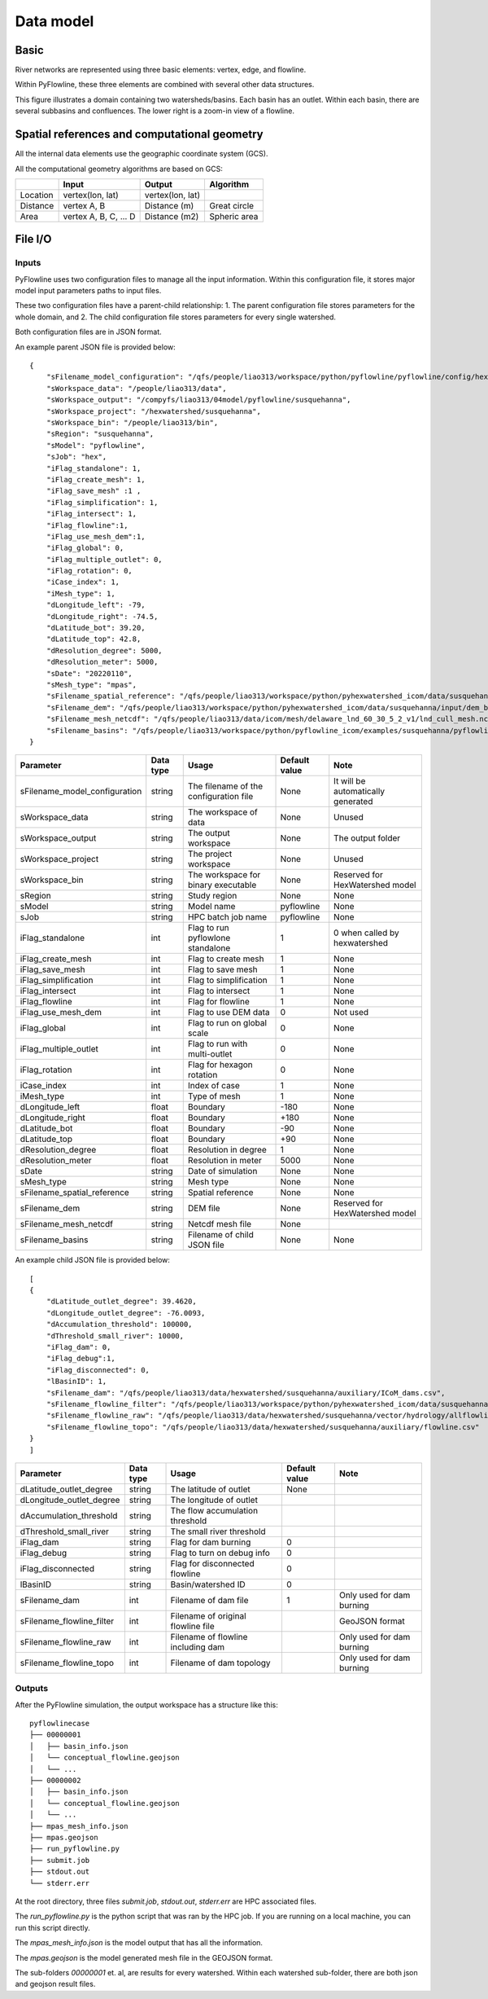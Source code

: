 ##########
Data model
##########

*********
Basic
*********

River networks are represented using three basic elements: vertex, edge, and flowline.

.. image:: ../../figures/basic_element.png
  :width: 400
  :alt: Basic elements

Within PyFlowline, these three elements are combined with several other data structures.

.. image:: ../../figures/structure_pyflowline.png
  :width: 400
  :alt: PyFlowline structure. 
  
This figure illustrates a domain containing two watersheds/basins. Each basin has an outlet. Within each basin, there are several subbasins and confluences. The lower right is a zoom-in view of a flowline.

****************************************************
Spatial references and computational geometry
****************************************************

All the internal data elements use the geographic coordinate system (GCS).

All the computational geometry algorithms are based on GCS:

+------------------------+-----------------------+-------------------+--------------+
|                        | Input                 | Output            | Algorithm    |
|                        |                       |                   |              |
+========================+=======================+===================+==============+
| Location               | vertex(lon, lat)      |  vertex(lon, lat) |              |
+------------------------+-----------------------+-------------------+--------------+
| Distance               | vertex A, B           | Distance (m)      | Great circle |
+------------------------+-----------------------+-------------------+--------------+
| Area                   | vertex A, B, C, ... D | Distance (m2)     | Spheric area |
+------------------------+-----------------------+-------------------+--------------+


*********
File I/O
*********

==============================
Inputs
==============================


PyFlowline uses two configuration files to manage all the input information. Within this configuration file, it stores major model input parameters paths to input files. 

These two configuration files have a parent-child relationship:
1. The parent configuration file stores parameters for the whole domain, and
2. The child configuration file stores parameters for every single watershed.

Both configuration files are in JSON format.

An example parent JSON file is provided below:

::

    {
        "sFilename_model_configuration": "/qfs/people/liao313/workspace/python/pyflowline/pyflowline/config/hexwatershed_susquehanna_mpas.json",
        "sWorkspace_data": "/people/liao313/data",    
        "sWorkspace_output": "/compyfs/liao313/04model/pyflowline/susquehanna",
        "sWorkspace_project": "/hexwatershed/susquehanna",
        "sWorkspace_bin": "/people/liao313/bin",
        "sRegion": "susquehanna",
        "sModel": "pyflowline",
        "sJob": "hex",   
        "iFlag_standalone": 1,      
        "iFlag_create_mesh": 1,
        "iFlag_save_mesh" :1 ,
        "iFlag_simplification": 1,
        "iFlag_intersect": 1,
        "iFlag_flowline":1,
        "iFlag_use_mesh_dem":1,
        "iFlag_global": 0,
        "iFlag_multiple_outlet": 0,
        "iFlag_rotation": 0, 
        "iCase_index": 1,
        "iMesh_type": 1,    
        "dLongitude_left": -79,
        "dLongitude_right": -74.5,
        "dLatitude_bot": 39.20,
        "dLatitude_top": 42.8,
        "dResolution_degree": 5000,
        "dResolution_meter": 5000,    
        "sDate": "20220110",        
        "sMesh_type": "mpas",       
        "sFilename_spatial_reference": "/qfs/people/liao313/workspace/python/pyhexwatershed_icom/data/susquehanna/input/boundary_proj_buff.shp",
        "sFilename_dem": "/qfs/people/liao313/workspace/python/pyhexwatershed_icom/data/susquehanna/input/dem_buff_ext.tif",     
        "sFilename_mesh_netcdf": "/qfs/people/liao313/data/icom/mesh/delaware_lnd_60_30_5_2_v1/lnd_cull_mesh.nc",    
        "sFilename_basins": "/qfs/people/liao313/workspace/python/pyflowline_icom/examples/susquehanna/pyflowline_susquehanna_basins.json"
    }

+--------------------------------+------------+-----------------------------------------+----------------+-------------------------------------+
| Parameter                      | Data type  | Usage                                   | Default value  | Note                                |
|                                |            |                                         |                |                                     |
+================================+============+=========================================+================+=====================================+
| sFilename_model_configuration  | string     | The filename of the configuration file  | None           | It will be automatically generated  |
+--------------------------------+------------+-----------------------------------------+----------------+-------------------------------------+
| sWorkspace_data                | string     | The workspace of data                   | None           | Unused                              |
+--------------------------------+------------+-----------------------------------------+----------------+-------------------------------------+
| sWorkspace_output              | string     | The output workspace                    | None           | The output folder                   |
+--------------------------------+------------+-----------------------------------------+----------------+-------------------------------------+
| sWorkspace_project             | string     | The project workspace                   | None           | Unused                              |
+--------------------------------+------------+-----------------------------------------+----------------+-------------------------------------+
| sWorkspace_bin                 | string     | The workspace for binary executable     | None           | Reserved for HexWatershed model     |
+--------------------------------+------------+-----------------------------------------+----------------+-------------------------------------+
| sRegion                        | string     | Study region                            | None           | None                                |
+--------------------------------+------------+-----------------------------------------+----------------+-------------------------------------+
| sModel                         | string     | Model name                              | pyflowline     | None                                |
+--------------------------------+------------+-----------------------------------------+----------------+-------------------------------------+
| sJob                           | string     | HPC batch job name                      | pyflowline     | None                                |
+--------------------------------+------------+-----------------------------------------+----------------+-------------------------------------+
| iFlag_standalone               | int        | Flag to run pyflowlone standalone       |  1             | 0 when called by hexwatershed       |
+--------------------------------+------------+-----------------------------------------+----------------+-------------------------------------+
| iFlag_create_mesh              | int        | Flag to create mesh                     |  1             | None                                |
+--------------------------------+------------+-----------------------------------------+----------------+-------------------------------------+
| iFlag_save_mesh                | int        | Flag to save mesh                       |  1             | None                                |
+--------------------------------+------------+-----------------------------------------+----------------+-------------------------------------+
| iFlag_simplification           | int        | Flag to simplification                  |  1             | None                                |
+--------------------------------+------------+-----------------------------------------+----------------+-------------------------------------+
| iFlag_intersect                | int        | Flag to intersect                       |  1             | None                                |
+--------------------------------+------------+-----------------------------------------+----------------+-------------------------------------+
| iFlag_flowline                 | int        | Flag for flowline                       |  1             | None                                |
+--------------------------------+------------+-----------------------------------------+----------------+-------------------------------------+
| iFlag_use_mesh_dem             | int        | Flag to use DEM data                    |  0             | Not used                            |
+--------------------------------+------------+-----------------------------------------+----------------+-------------------------------------+
| iFlag_global                   | int        | Flag to run on global scale             |  0             | None                                |
+--------------------------------+------------+-----------------------------------------+----------------+-------------------------------------+
| iFlag_multiple_outlet          | int        | Flag to run with multi-outlet           |  0             | None                                |
+--------------------------------+------------+-----------------------------------------+----------------+-------------------------------------+
| iFlag_rotation                 | int        | Flag for hexagon rotation               |  0             | None                                |
+--------------------------------+------------+-----------------------------------------+----------------+-------------------------------------+
| iCase_index                    | int        | Index of case                           |  1             | None                                |
+--------------------------------+------------+-----------------------------------------+----------------+-------------------------------------+
| iMesh_type                     | int        | Type of mesh                            |  1             | None                                |
+--------------------------------+------------+-----------------------------------------+----------------+-------------------------------------+
| dLongitude_left                | float      | Boundary                                |  -180          | None                                |
+--------------------------------+------------+-----------------------------------------+----------------+-------------------------------------+
| dLongitude_right               | float      | Boundary                                |  +180          | None                                |
+--------------------------------+------------+-----------------------------------------+----------------+-------------------------------------+
| dLatitude_bot                  | float      | Boundary                                |  -90           | None                                |
+--------------------------------+------------+-----------------------------------------+----------------+-------------------------------------+
| dLatitude_top                  | float      | Boundary                                |  +90           | None                                |
+--------------------------------+------------+-----------------------------------------+----------------+-------------------------------------+
| dResolution_degree             | float      | Resolution in degree                    |  1             | None                                |
+--------------------------------+------------+-----------------------------------------+----------------+-------------------------------------+
| dResolution_meter              | float      | Resolution in meter                     |  5000          | None                                |
+--------------------------------+------------+-----------------------------------------+----------------+-------------------------------------+
| sDate                          | string     | Date of simulation                      |  None          | None                                |
+--------------------------------+------------+-----------------------------------------+----------------+-------------------------------------+
| sMesh_type                     | string     | Mesh type                               |  None          | None                                |
+--------------------------------+------------+-----------------------------------------+----------------+-------------------------------------+
| sFilename_spatial_reference    | string     | Spatial reference                       |  None          | None                                |
+--------------------------------+------------+-----------------------------------------+----------------+-------------------------------------+
| sFilename_dem                  | string     | DEM file                                |  None          | Reserved for HexWatershed model     |
+--------------------------------+------------+-----------------------------------------+----------------+-------------------------------------+
| sFilename_mesh_netcdf          | string     | Netcdf mesh file                        |  None          |                                     |
+--------------------------------+------------+-----------------------------------------+----------------+-------------------------------------+
| sFilename_basins               | string     | Filename of child JSON file             |  None          | None                                |
+--------------------------------+------------+-----------------------------------------+----------------+-------------------------------------+


An example child JSON file is provided below:

::

    [
    {
        "dLatitude_outlet_degree": 39.4620,
        "dLongitude_outlet_degree": -76.0093,    
        "dAccumulation_threshold": 100000,
        "dThreshold_small_river": 10000,
        "iFlag_dam": 0,
        "iFlag_debug":1,
        "iFlag_disconnected": 0,
        "lBasinID": 1,
        "sFilename_dam": "/qfs/people/liao313/data/hexwatershed/susquehanna/auxiliary/ICoM_dams.csv",
        "sFilename_flowline_filter": "/qfs/people/liao313/workspace/python/pyhexwatershed_icom/data/susquehanna/input/flowline.geojson",
        "sFilename_flowline_raw": "/qfs/people/liao313/data/hexwatershed/susquehanna/vector/hydrology/allflowline.shp",
        "sFilename_flowline_topo": "/qfs/people/liao313/data/hexwatershed/susquehanna/auxiliary/flowline.csv"
    }
    ]

+--------------------------------+------------+-----------------------------------------+----------------+-------------------------------------+
| Parameter                      | Data type  | Usage                                   | Default value  | Note                                |
|                                |            |                                         |                |                                     |
+================================+============+=========================================+================+=====================================+
| dLatitude_outlet_degree        | string     | The latitude of outlet                  | None           |                                     |
+--------------------------------+------------+-----------------------------------------+----------------+-------------------------------------+
| dLongitude_outlet_degree       | string     | The longitude of outlet                 |                |                                     |
+--------------------------------+------------+-----------------------------------------+----------------+-------------------------------------+
| dAccumulation_threshold        | string     | The flow accumulation threshold         |                |                                     |
+--------------------------------+------------+-----------------------------------------+----------------+-------------------------------------+
| dThreshold_small_river         | string     | The small river threshold               |                |                                     |
+--------------------------------+------------+-----------------------------------------+----------------+-------------------------------------+
| iFlag_dam                      | string     | Flag for dam burning                    |  0             |                                     |
+--------------------------------+------------+-----------------------------------------+----------------+-------------------------------------+
| iFlag_debug                    | string     | Flag to turn on debug info              |  0             |                                     |
+--------------------------------+------------+-----------------------------------------+----------------+-------------------------------------+
| iFlag_disconnected             | string     | Flag for disconnected flowline          |  0             |                                     |
+--------------------------------+------------+-----------------------------------------+----------------+-------------------------------------+
| lBasinID                       | string     | Basin/watershed ID                      |  0             |                                     |
+--------------------------------+------------+-----------------------------------------+----------------+-------------------------------------+
| sFilename_dam                  | int        | Filename of dam file                    |  1             | Only used for dam burning           |
+--------------------------------+------------+-----------------------------------------+----------------+-------------------------------------+
| sFilename_flowline_filter      | int        | Filename of original flowline file      |                | GeoJSON format                      |
+--------------------------------+------------+-----------------------------------------+----------------+-------------------------------------+
| sFilename_flowline_raw         | int        | Filename of flowline including dam      |                | Only used for dam burning           |
+--------------------------------+------------+-----------------------------------------+----------------+-------------------------------------+
| sFilename_flowline_topo        | int        | Filename of dam topology                |                | Only used for dam burning           |
+--------------------------------+------------+-----------------------------------------+----------------+-------------------------------------+


==============================
Outputs
==============================

After the PyFlowline simulation, the output workspace has a structure like this:


::

    pyflowlinecase 
    ├── 00000001          
    │   ├── basin_info.json
    │   └── conceptual_flowline.geojson
    │   └── ...
    ├── 00000002          
    │   ├── basin_info.json
    │   └── conceptual_flowline.geojson
    │   └── ...
    ├── mpas_mesh_info.json          
    ├── mpas.geojson
    ├── run_pyflowline.py          
    ├── submit.job
    ├── stdout.out
    └── stderr.err

At the root directory, three files `submit.job`, `stdout.out`, `stderr.err` are HPC associated files.

The `run_pyflowline.py` is the python script that was ran by the HPC job. If you are running on a local machine, you can run this script directly.

The `mpas_mesh_info.json` is the model output that has all the information.

The `mpas.geojson` is the model generated mesh file in the GEOJSON format.

The sub-folders `00000001` et. al, are results for every watershed. Within each watershed sub-folder, there are both json and geojson result files.